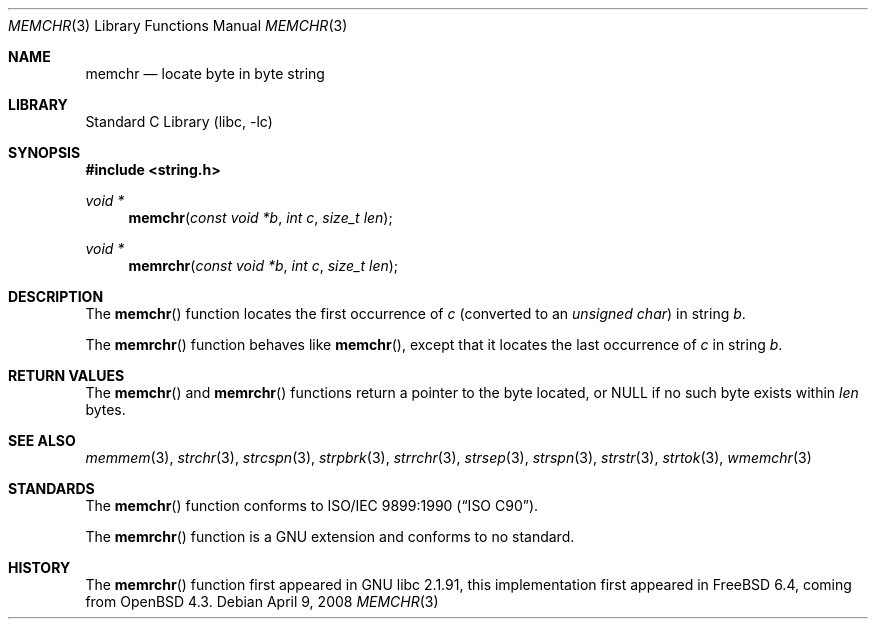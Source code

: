 .\" Copyright (c) 1990, 1991, 1993
.\"	The Regents of the University of California.  All rights reserved.
.\"
.\" This code is derived from software contributed to Berkeley by
.\" Chris Torek and the American National Standards Committee X3,
.\" on Information Processing Systems.
.\"
.\" Redistribution and use in source and binary forms, with or without
.\" modification, are permitted provided that the following conditions
.\" are met:
.\" 1. Redistributions of source code must retain the above copyright
.\"    notice, this list of conditions and the following disclaimer.
.\" 2. Redistributions in binary form must reproduce the above copyright
.\"    notice, this list of conditions and the following disclaimer in the
.\"    documentation and/or other materials provided with the distribution.
.\" 3. Neither the name of the University nor the names of its contributors
.\"    may be used to endorse or promote products derived from this software
.\"    without specific prior written permission.
.\"
.\" THIS SOFTWARE IS PROVIDED BY THE REGENTS AND CONTRIBUTORS ``AS IS'' AND
.\" ANY EXPRESS OR IMPLIED WARRANTIES, INCLUDING, BUT NOT LIMITED TO, THE
.\" IMPLIED WARRANTIES OF MERCHANTABILITY AND FITNESS FOR A PARTICULAR PURPOSE
.\" ARE DISCLAIMED.  IN NO EVENT SHALL THE REGENTS OR CONTRIBUTORS BE LIABLE
.\" FOR ANY DIRECT, INDIRECT, INCIDENTAL, SPECIAL, EXEMPLARY, OR CONSEQUENTIAL
.\" DAMAGES (INCLUDING, BUT NOT LIMITED TO, PROCUREMENT OF SUBSTITUTE GOODS
.\" OR SERVICES; LOSS OF USE, DATA, OR PROFITS; OR BUSINESS INTERRUPTION)
.\" HOWEVER CAUSED AND ON ANY THEORY OF LIABILITY, WHETHER IN CONTRACT, STRICT
.\" LIABILITY, OR TORT (INCLUDING NEGLIGENCE OR OTHERWISE) ARISING IN ANY WAY
.\" OUT OF THE USE OF THIS SOFTWARE, EVEN IF ADVISED OF THE POSSIBILITY OF
.\" SUCH DAMAGE.
.\"
.\"     @(#)memchr.3	8.1 (Berkeley) 6/4/93
.\" $FreeBSD: releng/12.0/lib/libc/string/memchr.3 251069 2013-05-28 20:57:40Z emaste $
.\"
.Dd April 9, 2008
.Dt MEMCHR 3
.Os
.Sh NAME
.Nm memchr
.Nd locate byte in byte string
.Sh LIBRARY
.Lb libc
.Sh SYNOPSIS
.In string.h
.Ft void *
.Fn memchr "const void *b" "int c" "size_t len"
.Ft void *
.Fn memrchr "const void *b" "int c" "size_t len"
.Sh DESCRIPTION
The
.Fn memchr
function
locates the first occurrence of
.Fa c
(converted to an
.Vt "unsigned char" )
in string
.Fa b .
.Pp
The
.Fn memrchr
function behaves like
.Fn memchr ,
except that it locates the last occurrence of
.Fa c
in string
.Fa b .
.Sh RETURN VALUES
The
.Fn memchr
and
.Fn memrchr
functions
return a pointer to the byte located,
or NULL if no such byte exists within
.Fa len
bytes.
.Sh SEE ALSO
.Xr memmem 3 ,
.Xr strchr 3 ,
.Xr strcspn 3 ,
.Xr strpbrk 3 ,
.Xr strrchr 3 ,
.Xr strsep 3 ,
.Xr strspn 3 ,
.Xr strstr 3 ,
.Xr strtok 3 ,
.Xr wmemchr 3
.Sh STANDARDS
The
.Fn memchr
function
conforms to
.St -isoC .
.Pp
The
.Fn memrchr
function is a GNU extension and conforms to no standard.
.Sh HISTORY
The
.Fn memrchr
function first appeared in GNU libc 2.1.91, this implementation
first appeared in
.Fx 6.4 ,
coming from
.Ox 4.3 .
